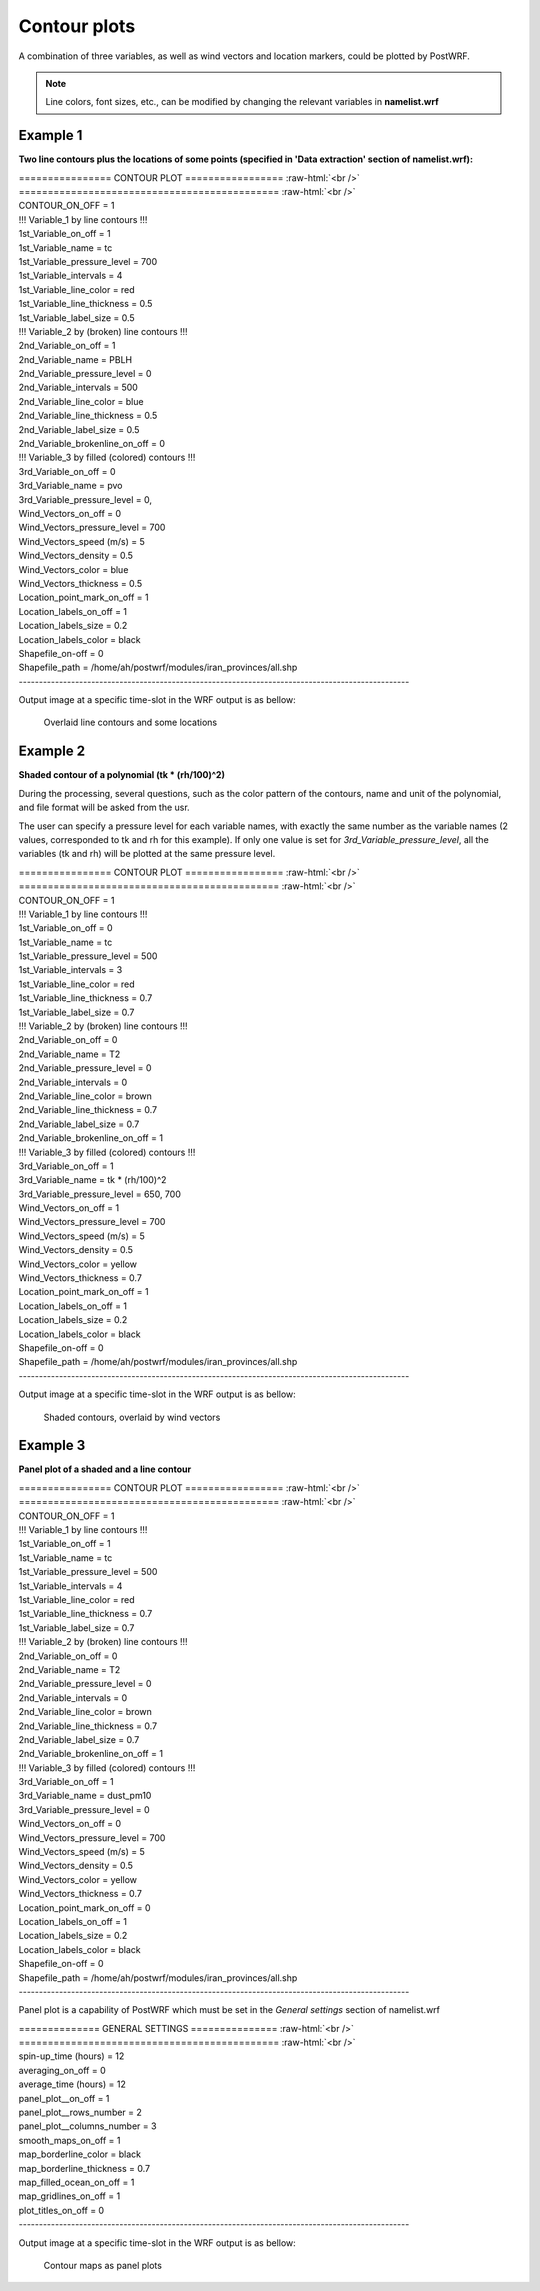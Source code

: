 =============
Contour plots
=============

A combination of three variables, as well as wind vectors and location markers,
could be plotted by PostWRF.

.. note::
   Line colors, font sizes, etc., can be modified by changing the relevant variables in **namelist.wrf**

Example 1
==========

**Two line contours plus the locations of some points
(specified in 'Data extraction' section of namelist.wrf):**

.. role:: raw-html(raw)
    :format: html

| \================ CONTOUR PLOT \================= :raw-html:`<br />` 
| \============================================= :raw-html:`<br />` 
| CONTOUR_ON_OFF                 = 1

| !!! Variable_1 by line contours !!!
| 1st_Variable_on_off            = 1
| 1st_Variable_name              = tc
| 1st_Variable_pressure_level    = 700
| 1st_Variable_intervals         = 4
| 1st_Variable_line_color        = red
| 1st_Variable_line_thickness    = 0.5
| 1st_Variable_label_size        = 0.5

| !!! Variable_2 by (broken) line contours !!!
| 2nd_Variable_on_off            = 1
| 2nd_Variable_name              = PBLH
| 2nd_Variable_pressure_level    = 0
| 2nd_Variable_intervals         = 500
| 2nd_Variable_line_color        = blue
| 2nd_Variable_line_thickness    = 0.5
| 2nd_Variable_label_size        = 0.5
| 2nd_Variable_brokenline_on_off = 0

| !!! Variable_3 by filled (colored) contours !!!
| 3rd_Variable_on_off            = 0
| 3rd_Variable_name              = pvo
| 3rd_Variable_pressure_level    = 0,

| Wind_Vectors_on_off            = 0
| Wind_Vectors_pressure_level    = 700
| Wind_Vectors_speed (m/s)       = 5
| Wind_Vectors_density           = 0.5
| Wind_Vectors_color             = blue
| Wind_Vectors_thickness         = 0.5

| Location_point_mark_on_off     = 1
| Location_labels_on_off         = 1
| Location_labels_size           = 0.2
| Location_labels_color          = black
| Shapefile_on-off               = 0
| Shapefile_path                 = /home/ah/postwrf/modules/iran_provinces/all.shp
| -------------------------------------------------------------------------------------------------

Output image at a specific time-slot in the WRF output is as bellow:

.. figure:: images/contour1.png
   :scale: 70 %
   :alt: map to buried treasure
   
   Overlaid line contours and some locations

Example 2
==========

**Shaded contour of a polynomial (tk * (rh/100)^2)**

During the processing, several questions, such as the color pattern of
the contours, name and unit of the polynomial, and file format will be asked from the usr.

The user can specify a pressure level for each variable names, with exactly
the same number as the variable names (2 values, corresponded to tk and rh for this example).
If only one value is set for *3rd_Variable_pressure_level*, all the variables
(tk and rh) will be plotted at the same pressure level.

| \================ CONTOUR PLOT \================= :raw-html:`<br />` 
| \============================================= :raw-html:`<br />` 
| CONTOUR_ON_OFF                 = 1

| !!! Variable_1 by line contours !!!
| 1st_Variable_on_off            = 0
| 1st_Variable_name              = tc
| 1st_Variable_pressure_level    = 500
| 1st_Variable_intervals         = 3
| 1st_Variable_line_color        = red
| 1st_Variable_line_thickness    = 0.7
| 1st_Variable_label_size        = 0.7

| !!! Variable_2 by (broken) line contours !!!
| 2nd_Variable_on_off            = 0
| 2nd_Variable_name              = T2
| 2nd_Variable_pressure_level    = 0
| 2nd_Variable_intervals         = 0
| 2nd_Variable_line_color        = brown
| 2nd_Variable_line_thickness    = 0.7
| 2nd_Variable_label_size        = 0.7
| 2nd_Variable_brokenline_on_off = 1

| !!! Variable_3 by filled (colored) contours !!!
| 3rd_Variable_on_off            = 1
| 3rd_Variable_name              = tk * (rh/100)^2
| 3rd_Variable_pressure_level    = 650, 700

| Wind_Vectors_on_off            = 1
| Wind_Vectors_pressure_level    = 700
| Wind_Vectors_speed (m/s)       = 5
| Wind_Vectors_density           = 0.5
| Wind_Vectors_color             = yellow
| Wind_Vectors_thickness         = 0.7

| Location_point_mark_on_off     = 1
| Location_labels_on_off         = 1
| Location_labels_size           = 0.2
| Location_labels_color          = black
| Shapefile_on-off               = 0
| Shapefile_path                 = /home/ah/postwrf/modules/iran_provinces/all.shp
| -------------------------------------------------------------------------------------------------

Output image at a specific time-slot in the WRF output is as bellow:

.. figure:: images/contour2.png
   :scale: 70 %
   :alt: map to buried treasure
   
   Shaded contours, overlaid by wind vectors

Example 3
==========

**Panel plot of a shaded and a line contour**

| \================ CONTOUR PLOT \================= :raw-html:`<br />` 
| \============================================= :raw-html:`<br />`
| CONTOUR_ON_OFF                 = 1

| !!! Variable_1 by line contours !!!
| 1st_Variable_on_off            = 1
| 1st_Variable_name              = tc
| 1st_Variable_pressure_level    = 500
| 1st_Variable_intervals         = 4
| 1st_Variable_line_color        = red
| 1st_Variable_line_thickness    = 0.7
| 1st_Variable_label_size        = 0.7

| !!! Variable_2 by (broken) line contours !!!
| 2nd_Variable_on_off            = 0
| 2nd_Variable_name              = T2
| 2nd_Variable_pressure_level    = 0
| 2nd_Variable_intervals         = 0
| 2nd_Variable_line_color        = brown
| 2nd_Variable_line_thickness    = 0.7
| 2nd_Variable_label_size        = 0.7
| 2nd_Variable_brokenline_on_off = 1

| !!! Variable_3 by filled (colored) contours !!!
| 3rd_Variable_on_off            = 1
| 3rd_Variable_name              = dust_pm10
| 3rd_Variable_pressure_level    = 0

| Wind_Vectors_on_off            = 0
| Wind_Vectors_pressure_level    = 700
| Wind_Vectors_speed (m/s)       = 5
| Wind_Vectors_density           = 0.5
| Wind_Vectors_color             = yellow
| Wind_Vectors_thickness         = 0.7

| Location_point_mark_on_off     = 0
| Location_labels_on_off         = 1
| Location_labels_size           = 0.2
| Location_labels_color          = black
| Shapefile_on-off               = 0
| Shapefile_path                 = /home/ah/postwrf/modules/iran_provinces/all.shp
| -------------------------------------------------------------------------------------------------

Panel plot is a capability of PostWRF which must be set in
the *General settings* section of namelist.wrf

| \============== GENERAL SETTINGS \=============== :raw-html:`<br />` 
| \============================================= :raw-html:`<br />`
| spin-up_time (hours)            = 12
| averaging_on_off                = 0
| average_time (hours)            = 12
| panel_plot__on_off              = 1
| panel_plot__rows_number         = 2
| panel_plot__columns_number      = 3
| smooth_maps_on_off              = 1
| map_borderline_color            = black
| map_borderline_thickness        = 0.7
| map_filled_ocean_on_off         = 1
| map_gridlines_on_off            = 1
| plot_titles_on_off              = 0
| -------------------------------------------------------------------------------------------------

Output image at a specific time-slot in the WRF output is as bellow:

.. figure:: images/contour3.png
   :scale: 70 %
   :alt: map to buried treasure
   
   Contour maps as panel plots
